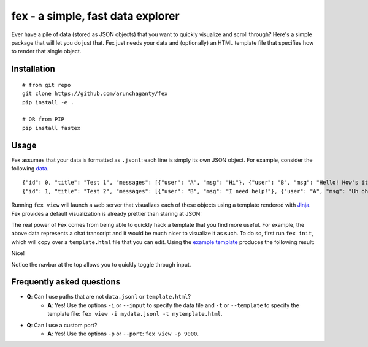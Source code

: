 ============================================================
fex - a simple, fast data explorer
============================================================
Ever have a pile of data (stored as JSON objects) that you want to
quickly visualize and scroll through?
Here's a simple package that will let you do just that.
Fex just needs your data and (optionally) an HTML template file that
specifies how to render that single object.

Installation
------------

::

    # from git repo
    git clone https://github.com/arunchaganty/fex
    pip install -e .
    
    # OR from PIP
    pip install fastex

Usage
-----

Fex assumes that your data is formatted as ``.jsonl``: each line is simply its own JSON object.
For example, consider the following `data <example/data.jsonl>`_.

::

  {"id": 0, "title": "Test 1", "messages": [{"user": "A", "msg": "Hi"}, {"user": "B", "msg": "Hello! How's it going?"}, {"user": "A", "msg": "Good!"}]}
  {"id": 1, "title": "Test 2", "messages": [{"user": "B", "msg": "I need help!"}, {"user": "A", "msg": "Uh oh! What happened?"}, {"user": "B", "msg": "Sorry, false alarm, everything is ok."}]}

Running ``fex view`` will launch a web server that visualizes each of
these objects using a template rendered with `Jinja <http://jinja.pocoo.org/>`_.
Fex provides a default visualization is already prettier than staring
at JSON:

.. image:: example/without_template.png

The real power of Fex comes from being able to quickly hack a template
that you find more useful. For example, the above data represents a chat
transcript and it would be much nicer to visualize it as such.
To do so, first run ``fex init``, which will copy over a ``template.html``
file that you can edit. Using the `example template <example/template.html>`_
produces the following result: 

.. image:: example/with_template.png

Nice!

Notice the navbar at the top allows you to quickly toggle through input.

Frequently asked questions
--------------------------

- **Q**: Can I use paths that are not ``data.jsonl`` or ``template.html``?
    - **A**: Yes! Use the options ``-i`` or ``--input`` to specify the data file
      and ``-t`` or ``--template`` to specify the template file: ``fex view -i
      mydata.jsonl -t mytemplate.html``.

- **Q**: Can I use a custom port?
    - **A**: Yes! Use the options ``-p`` or ``--port``: ``fex view -p
      9000``.

